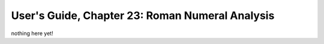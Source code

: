 .. _usersGuide_23_romanNumerals:

.. WARNING: DO NOT EDIT THIS FILE:
   AUTOMATICALLY GENERATED.
   PLEASE EDIT THE .py FILE DIRECTLY.


.. code:: ipython3


User's Guide, Chapter 23: Roman Numeral Analysis
================================================

nothing here yet!
